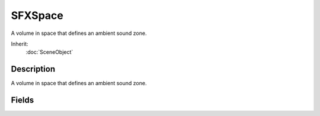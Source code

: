 SFXSpace
========

A volume in space that defines an ambient sound zone.

Inherit:
	:doc:`SceneObject`

Description
-----------

A volume in space that defines an ambient sound zone.


Fields
------


.. cpp:member:: string  SFXSpace::edge

	For internal use only.

.. cpp:member:: string  SFXSpace::plane

	For internal use only.

.. cpp:member:: string  SFXSpace::point

	For internal use only.

.. cpp:member:: SFXAmbience SFXSpace::soundAmbience

	Ambient sound environment for the space.

